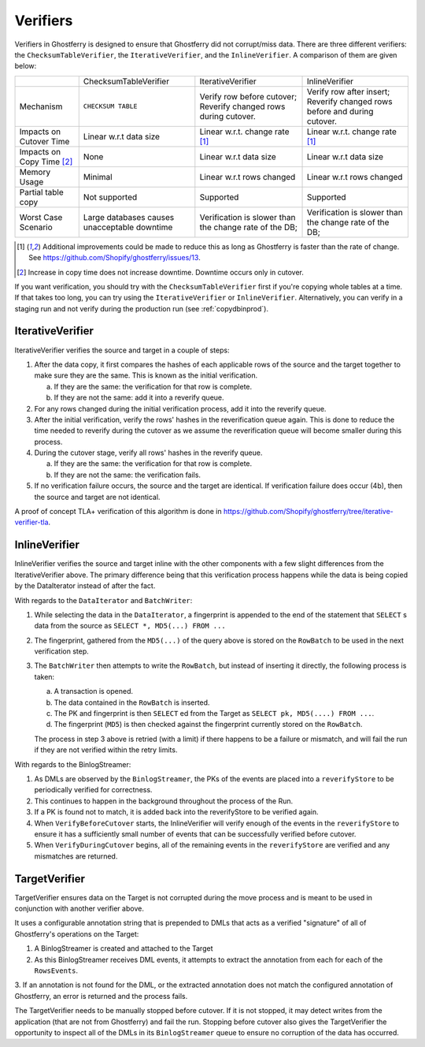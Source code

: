 .. _verifiers:

=========
Verifiers
=========

Verifiers in Ghostferry is designed to ensure that Ghostferry did not
corrupt/miss data. There are three different verifiers: the
``ChecksumTableVerifier``, the ``IterativeVerifier``, and the ``InlineVerifier``. A comparison of them
are given below:

+-----------------------+-----------------------+-----------------------------+-----------------------------+
|                       | ChecksumTableVerifier | IterativeVerifier           | InlineVerifier              |
+-----------------------+-----------------------+-----------------------------+-----------------------------+
|Mechanism              | ``CHECKSUM TABLE``    | Verify row before cutover;  | Verify row after insert;    |
|                       |                       | Reverify changed rows during| Reverify changed rows before|
|                       |                       | cutover.                    | and during cutover.         |
+-----------------------+-----------------------+-----------------------------+-----------------------------+
|Impacts on Cutover Time| Linear w.r.t data size| Linear w.r.t. change rate   | Linear w.r.t. change rate   |
|                       |                       | [1]_                        | [1]_                        |
+-----------------------+-----------------------+-----------------------------+-----------------------------+
|Impacts on Copy Time   | None                  | Linear w.r.t data size      | Linear w.r.t data size      |
|[2]_                   |                       |                             |                             |
+-----------------------+-----------------------+-----------------------------+-----------------------------+
|Memory Usage           | Minimal               | Linear w.r.t rows changed   | Linear w.r.t rows changed   |
+-----------------------+-----------------------+-----------------------------+-----------------------------+
|Partial table copy     | Not supported         | Supported                   | Supported                   |
+-----------------------+-----------------------+-----------------------------+-----------------------------+
|Worst Case Scenario    | Large databases causes| Verification is slower than | Verification is slower than |
|                       | unacceptable downtime | the change rate of the DB;  | the change rate of the DB;  |
+-----------------------+-----------------------+-----------------------------+-----------------------------+

.. [1] Additional improvements could be made to reduce this as long as
       Ghostferry is faster than the rate of change. See
       `<https://github.com/Shopify/ghostferry/issues/13>`_.

.. [2] Increase in copy time does not increase downtime. Downtime occurs only
       in cutover.

If you want verification, you should try with the ``ChecksumTableVerifier``
first if you're copying whole tables at a time. If that takes too long, you can
try using the ``IterativeVerifier`` or ``InlineVerifier``. Alternatively, you can verify in a staging
run and not verify during the production run (see :ref:`copydbinprod`).

IterativeVerifier
-----------------

IterativeVerifier verifies the source and target in a couple of steps:

1. After the data copy, it first compares the hashes of each applicable rows
   of the source and the target together to make sure they are the same. This
   is known as the initial verification.

   a. If they are the same: the verification for that row is complete.
   b. If they are not the same: add it into a reverify queue.

2. For any rows changed during the initial verification process, add it into
   the reverify queue.

3. After the initial verification, verify the rows' hashes in the
   reverification queue again. This is done to reduce the time needed to
   reverify during the cutover as we assume the reverification queue will
   become smaller during this process.

4. During the cutover stage, verify all rows' hashes in the reverify queue.

   a. If they are the same: the verification for that row is complete.
   b. If they are not the same: the verification fails.

5. If no verification failure occurs, the source and the target are identical.
   If verification failure does occur (4b), then the source and target are not
   identical.

A proof of concept TLA+ verification of this algorithm is done in
`<https://github.com/Shopify/ghostferry/tree/iterative-verifier-tla>`_.

InlineVerifier
-----------------

InlineVerifier verifies the source and target inline with the other components with
a few slight differences from the IterativeVerifier above. The primary difference
being that this verification process happens while the data is being copied by the
DataIterator instead of after the fact.

With regards to the ``DataIterator`` and ``BatchWriter``:

1. While selecting the data in the ``DataIterator``, a fingerprint is appended
   to the end of the statement that ``SELECT`` s data from the source as
   ``SELECT *, MD5(...) FROM ...``

2. The fingerprint, gathered from the ``MD5(...)`` of the query above is stored
   on the ``RowBatch`` to be used in the next verification step.

3. The ``BatchWriter`` then attempts to write the ``RowBatch``, but instead of inserting
   it directly, the following process is taken:

   a. A transaction is opened.
   b. The data contained in the ``RowBatch`` is inserted.
   c. The PK and fingerprint is then ``SELECT`` ed from the Target
      as ``SELECT pk, MD5(....) FROM ...``.
   d. The fingerprint (``MD5``) is then checked against the fingerprint currently
      stored on the ``RowBatch``.

   The process in step 3 above is retried (with a limit) if there happens to be
   a failure or mismatch, and will fail the run if they are not verified within
   the retry limits.

With regards to the BinlogStreamer:

1. As DMLs are observed by the ``BinlogStreamer``, the PKs of the events are placed into
   a ``reverifyStore`` to be periodically verified for correctness.

2. This continues to happen in the background throughout the process of the Run.

3. If a PK is found not to match, it is added back into the reverifyStore to be verified
   again.

4. When ``VerifyBeforeCutover`` starts, the InlineVerifier will verify enough of the
   events in the ``reverifyStore`` to ensure it has a sufficiently small number of events
   that can be successfully verified before cutover.

5. When ``VerifyDuringCutover`` begins, all of the remaining events in the ``reverifyStore``
   are verified and any mismatches are returned.

TargetVerifier
-----------------

TargetVerifier ensures data on the Target is not corrupted during the move process
and is meant to be used in conjunction with another verifier above.

It uses a configurable annotation string that is prepended to DMLs that acts as
a verified "signature" of all of Ghostferry's operations on the Target:

1. A BinlogStreamer is created and attached to the Target

2. As this BinlogStreamer receives DML events, it attempts to extract the annotation
   from each for each of the ``RowsEvents``.

3. If an annotation is not found for the DML, or the extracted annotation does not
match the configured annotation of Ghostferry, an error is returned and the process fails.

The TargetVerifier needs to be manually stopped before cutover. If it is not stopped,
it may detect writes from the application (that are not from Ghostferry) and fail the run.
Stopping before cutover also gives the TargetVerifier the opportunity to inspect all
of the DMLs in its ``BinlogStreamer`` queue to ensure no corruption of the data has occurred.

